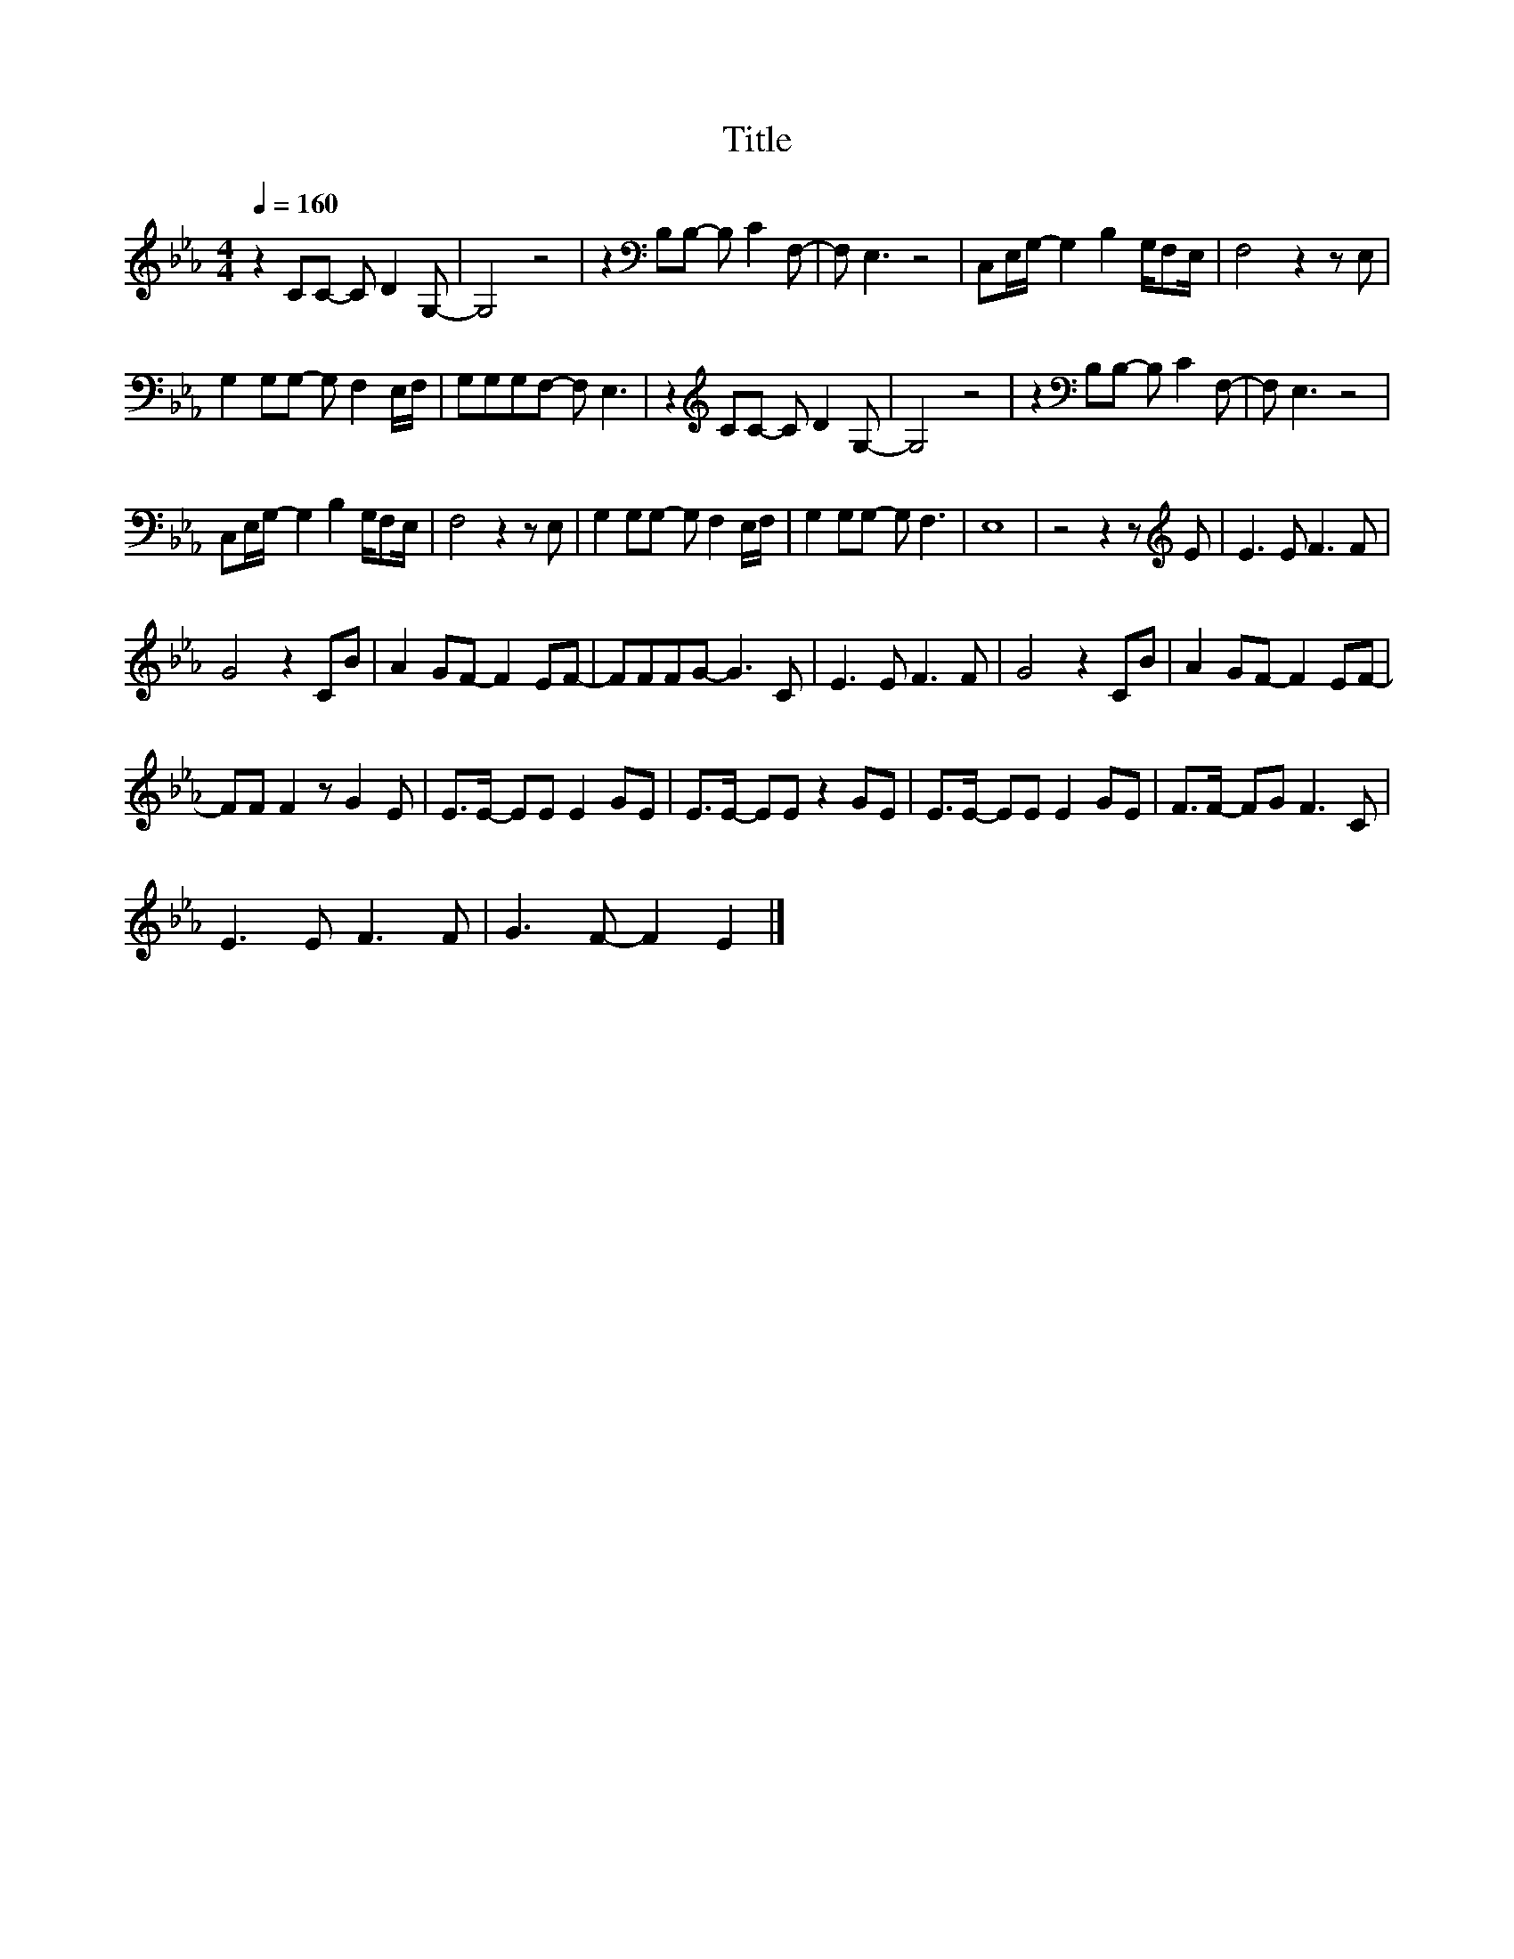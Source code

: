 X:41
T:Title
L:1/8
Q:1/4=160
M:4/4
I:linebreak $
K:Eb
V:1
 z2 CC- C D2 G,- | G,4 z4 | z2[K:bass] B,B,- B, C2 F,- | F, E,3 z4 | C,E,/G,/- G,2 B,2 G,/F,E,/ | %5
 F,4 z2 z E, |$ G,2 G,G,- G, F,2 E,/F,/ | G,G,G,F,- F, E,3 | z2[K:treble] CC- C D2 G,- | G,4 z4 | %10
 z2[K:bass] B,B,- B, C2 F,- | F, E,3 z4 |$ C,E,/G,/- G,2 B,2 G,/F,E,/ | F,4 z2 z E, | %14
 G,2 G,G,- G, F,2 E,/F,/ | G,2 G,G,- G, F,3 | E,8 | z4 z2 z[K:treble] E | E3 E F3 F |$ G4 z2 CB | %20
 A2 GF- F2 EF- | FFFG- G3 C | E3 E F3 F | G4 z2 CB | A2 GF- F2 EF- |$ FF F2 z G2 E | %26
 E>E- EE E2 GE | E>E- EE z2 GE | E>E- EE E2 GE | F>F- FG F3 C |$ E3 E F3 F | G3 F- F2 E2 |] %32

